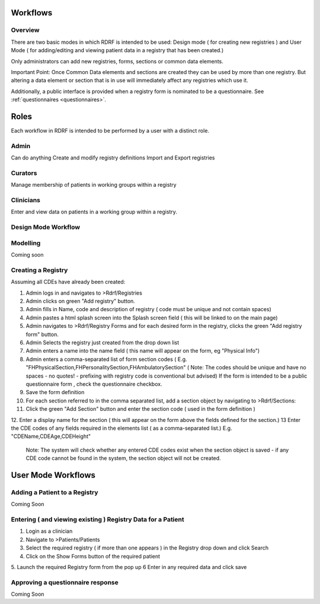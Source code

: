 .. _workflows:

Workflows
=========

Overview
--------

There are two basic modes in which RDRF is intended to be used: Design mode ( for creating new registries )
and User Mode ( for adding/editing and viewing patient data in a registry that has been created.)

Only administrators can add new registries, forms, sections or common data elements.

Important Point: Once Common Data elements and sections  are created they can be used by more than one registry.
But altering a data element or section that is in use will immediately affect any registries which use it.

Additionally, a public interface is provided when a registry form is nominated to be a questionnaire.
See :ref:`questionnaires <questionnaires>`.


Roles
=====

Each workflow in RDRF is intended to be performed by a user with a distinct role.

Admin
-----
Can do anything
Create and modify registry definitions
Import and Export registries

Curators
--------
Manage membership of patients in working groups within a registry

Clinicians
----------
Enter and view data on patients in a working group within a registry.



Design Mode Workflow
--------------------

Modelling
---------
Coming soon

Creating a Registry
-------------------

Assuming all CDEs have already been created:

1. Admin logs in and navigates to  >Rdrf/Registries
2. Admin clicks on green "Add registry" button.
3. Admin fills in Name, code and description of registry ( code must be unique and not contain spaces)
4. Admin pastes a html splash screen into the Splash screen field ( this will be linked to on the main page)

5. Admin navigates to >Rdrf/Registry Forms and for each desired form in the registry, clicks the green "Add registry form"
   button.
6. Admin Selects the registry just created from the drop down list
7. Admin enters a name into the name field ( this name will appear on the form, eg "Physical Info")
8. Admin enters a comma-separated list of form section codes ( E.g. "FHPhysicalSection,FHPersonalitySection,FHAmbulatorySection"
   ( Note: The codes  should be unique and have no spaces - no quotes! - prefixing with registry code is conventional but
   advised) If the form is intended to be a public questionnaire form , check the questionnaire checkbox.
9. Save the form definition


10. For each section referred to in the comma separated list, add a section object by navigating to >Rdrf/Sections:
11. Click the green "Add Section" button and enter the section code ( used in the form definition )
12. Enter a display name for the section ( this will appear on the form above the fields defined for the section.)
13 Enter the CDE codes of any fields required in the elements list ( as a comma-separated list.) E.g. "CDEName,CDEAge,CDEHeight"
   Note: The system will check whether any entered CDE codes exist when the section object is saved - if any CDE code
   cannot be found in the system, the section object will not be created.


User Mode Workflows
===================

Adding a Patient to a Registry
------------------------------
Coming Soon

Entering ( and viewing existing ) Registry Data for a Patient
------------------------------------

1. Login as a clinician
2. Navigate to >Patients/Patients
3. Select the required registry ( if more than one appears ) in the Registry drop down and click Search
4. Click on the Show Forms button of the required patient
5. Launch the required Registry form from the pop up
6 Enter in any required data and click save




Approving a questionnaire response
----------------------------------

Coming Soon





